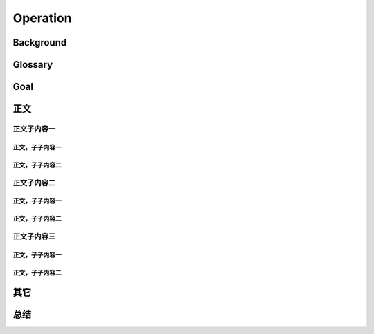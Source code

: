 .. 以两个点开始的内容是注释。不会出现编写的文档中。但是能体现文档书写者的思路。
.. 一般一个文件，内容，逻辑的分层，分到三级就可以， 最多四级. 也就是 
   H1. ########
   H2, ********
   H3, =========
   H4. ---------
   


Operation
###################################################


Background
****************************

.. 这个文档设计的背景，为何要设计这个文档，这个文档的来源基础，设计基础是什么之类的信息。

Glossary
****************************

.. 解释这个文档中会涉及到的一些专业属于，如何让别人很容易文档中所描述的。

Goal
****************************


.. 解释这个文档中会涉及到的一些专业属于，如何让别人很容易文档中所描述的。




正文
********


正文子内容一
=========

正文，子子内容一
---------

正文，子子内容二
---------


正文子内容二
=========

正文，子子内容一
---------

正文，子子内容二
---------


正文子内容三
=========


正文，子子内容一
---------

正文，子子内容二
---------


其它
****************************



总结
****************************








